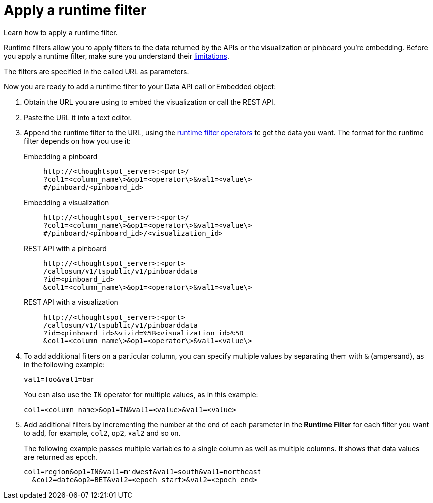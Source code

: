 = Apply a runtime filter
:last_updated: 02/01/2021
:linkattrs:
:page-aliases: app-integrate::runtime-filters:apply-runtime-filter.adoc
:experimental:

Learn how to apply a runtime filter.

Runtime filters allow you to apply filters to the data returned by the APIs or the visualization or pinboard you're embedding.
Before you apply a runtime filter, make sure you understand their xref:runtime-filters.adoc#limitations-of-runtime-filters[limitations].

The filters are specified in the called URL as parameters.
////
(remove JS API references)
Before you can use runtime filter(s), you need to do these procedures:

. xref:js-api-enable.adoc[Enable the JavaScript API (JS API)] and authenticate to ThoughtSpot.
. Use the xref:data-api-get.adoc[Data API] or xref:embed-viz.adoc[Visualization Embedding] to retrieve the answer or pinboard you want to use.
////
Now you are ready to add a runtime filter to your Data API call or Embedded object:

. Obtain the URL you are using to embed the visualization or call the REST API.
. Paste the URL it into a text editor.
. Append the runtime filter to the URL, using the xref:runtime-filter-operators.adoc[runtime filter operators] to get the data you want.
The format for the runtime filter depends on how you use it:
Embedding a pinboard::
+
[source]
----
http://<thoughtspot_server>:<port>/
?col1=<column_name\>&op1=<operator\>&val1=<value\>
#/pinboard/<pinboard_id>
----

Embedding a visualization::
+
[source]
----
http://<thoughtspot_server>:<port>/
?col1=<column_name\>&op1=<operator\>&val1=<value\>
#/pinboard/<pinboard_id>/<visualization_id>
----

REST API with a pinboard::
+
[source]
----
http://<thoughtspot_server>:<port>
/callosum/v1/tspublic/v1/pinboarddata
?id=<pinboard_id>
&col1=<column_name\>&op1=<operator\>&val1=<value\>
----

REST API with a visualization::
+
[source]
----
http://<thoughtspot_server>:<port>
/callosum/v1/tspublic/v1/pinboarddata
?id=<pinboard_id>&vizid=%5B<visualization_id>%5D
&col1=<column_name\>&op1=<operator\>&val1=<value\>
----
. To add additional filters on a particular column, you can specify multiple values by separating them with `&` (ampersand), as in the following example:
+
[source]
----
val1=foo&val1=bar
----
+
You can also use the `IN` operator for multiple values, as in this example:
+
[source]
----
col1=<column_name>&op1=IN&val1=<value>&val1=<value>
----

. Add additional filters by incrementing the number at the end of each parameter in the *Runtime Filter* for each filter you want to add, for example, `col2`, `op2`, `val2` and so on.
+
The following example passes multiple variables to a single column as well as multiple columns.
It shows that data values are returned as epoch.
+
[source]
----
col1=region&op1=IN&val1=midwest&val1=south&val1=northeast
  &col2=date&op2=BET&val2=<epoch_start>&val2=<epoch_end>
----
